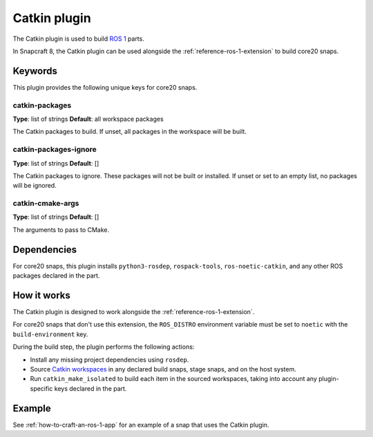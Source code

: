 
.. _reference-catkin-plugin:

Catkin plugin
=============

The Catkin plugin is used to build `ROS 1 <https://www.ros.org/>`_ parts.

In Snapcraft 8, the Catkin plugin can be used alongside the
:ref:`reference-ros-1-extension` to build core20 snaps.


Keywords
--------

This plugin provides the following unique keys for core20 snaps.


catkin-packages
~~~~~~~~~~~~~~~
**Type**: list of strings
**Default**: all workspace packages

The Catkin packages to build. If unset, all packages in the workspace will be built.


catkin-packages-ignore
~~~~~~~~~~~~~~~~~~~~~~
**Type**: list of strings
**Default**: []

The Catkin packages to ignore. These packages will not be built or installed. If unset
or set to an empty list, no packages will be ignored.


catkin-cmake-args
~~~~~~~~~~~~~~~~~
**Type**: list of strings
**Default**: []

The arguments to pass to CMake.


Dependencies
------------

For core20 snaps, this plugin installs ``python3-rosdep``, ``rospack-tools``,
``ros-noetic-catkin``, and any other ROS packages declared in the part.


How it works
------------

The Catkin plugin is designed to work alongside the :ref:`reference-ros-1-extension`.

For core20 snaps that don't use this extension, the ``ROS_DISTRO`` environment variable
must be set to ``noetic`` with the ``build-environment`` key.

During the build step, the plugin performs the following actions:

* Install any missing project dependencies using ``rosdep``.
* Source `Catkin workspaces <http://wiki.ros.org/catkin/workspaces>`_ in any declared
  build snaps, stage snaps, and on the host system.
* Run ``catkin_make_isolated`` to build each item in the sourced workspaces, taking
  into account any plugin-specific keys declared in the part.


Example
-------

See :ref:`how-to-craft-an-ros-1-app` for an example of a snap that uses the Catkin
plugin.
